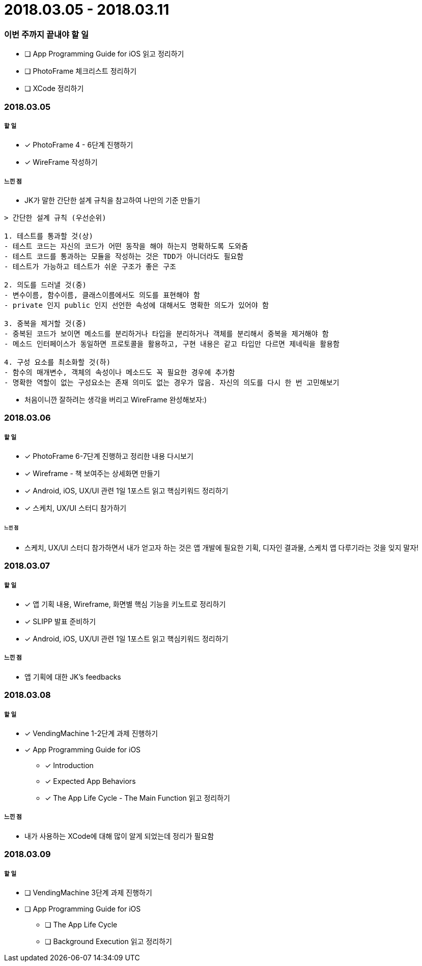 = 2018.03.05 - 2018.03.11

=== 이번 주까지 끝내야 할 일
* [ ] App Programming Guide for iOS 읽고 정리하기
* [ ] PhotoFrame 체크리스트 정리하기
* [ ] XCode 정리하기

=== 2018.03.05

===== 할 일
* [*] PhotoFrame 4 - 6단계 진행하기 
* [*] WireFrame 작성하기

===== 느낀 점
* JK가 말한 간단한 설계 규칙을 참고하여 나만의 기준 만들기

----
> 간단한 설계 규칙 (우선순위)

1. 테스트를 통과할 것(상)
- 테스트 코드는 자신의 코드가 어떤 동작을 해야 하는지 명확하도록 도와줌
- 테스트 코드를 통과하는 모듈을 작성하는 것은 TDD가 아니더라도 필요함
- 테스트가 가능하고 테스트가 쉬운 구조가 좋은 구조

2. 의도를 드러낼 것(중)
- 변수이름, 함수이름, 클래스이름에서도 의도를 표현해야 함
- private 인지 public 인지 선언한 속성에 대해서도 명확한 의도가 있어야 함

3. 중복을 제거할 것(중)
- 중복된 코드가 보이면 메소드를 분리하거나 타입을 분리하거나 객체를 분리해서 중복을 제거해야 함
- 메소드 인터페이스가 동일하면 프로토콜을 활용하고, 구현 내용은 같고 타입만 다르면 제네릭을 활용함

4. 구성 요소를 최소화할 것(하)
- 함수의 매개변수, 객체의 속성이나 메소드도 꼭 필요한 경우에 추가함
- 명확한 역할이 없는 구성요소는 존재 의미도 없는 경우가 많음. 자신의 의도를 다시 한 번 고민해보기
----

* 처음이니깐 잘하려는 생각을 버리고 WireFrame 완성해보자:)

=== 2018.03.06

===== 할 일 
* [*] PhotoFrame 6-7단계 진행하고 정리한 내용 다시보기
* [*] Wireframe - 책 보여주는 상세화면 만들기
* [*] Android, iOS, UX/UI 관련 1일 1포스트 읽고 핵심키워드 정리하기
* [*] 스케치, UX/UI 스터디 참가하기

====== 느낀 점
* 스케치, UX/UI 스터디 참가하면서 내가 얻고자 하는 것은 앱 개발에 필요한 기획, 디자인 결과물, 스케치 앱 다루기라는 것을 잊지 말자!

=== 2018.03.07

===== 할 일
* [*] 앱 기획 내용, Wireframe, 화면별 핵심 기능을 키노트로 정리하기
* [*] SLIPP 발표 준비하기
* [*] Android, iOS, UX/UI 관련 1일 1포스트 읽고 핵심키워드 정리하기

===== 느낀 점
* 앱 기획에 대한 JK's feedbacks

=== 2018.03.08

===== 할 일
* [*] VendingMachine 1-2단계 과제 진행하기
* [*] App Programming Guide for iOS 
** [*] Introduction
** [*] Expected App Behaviors 
** [*] The App Life Cycle - The Main Function 읽고 정리하기

===== 느낀 점
* 내가 사용하는 XCode에 대해 많이 알게 되었는데 정리가 필요함

=== 2018.03.09

===== 할 일
* [ ] VendingMachine 3단계 과제 진행하기
* [ ] App Programming Guide for iOS 
** [ ] The App Life Cycle 
** [ ] Background Execution 읽고 정리하기